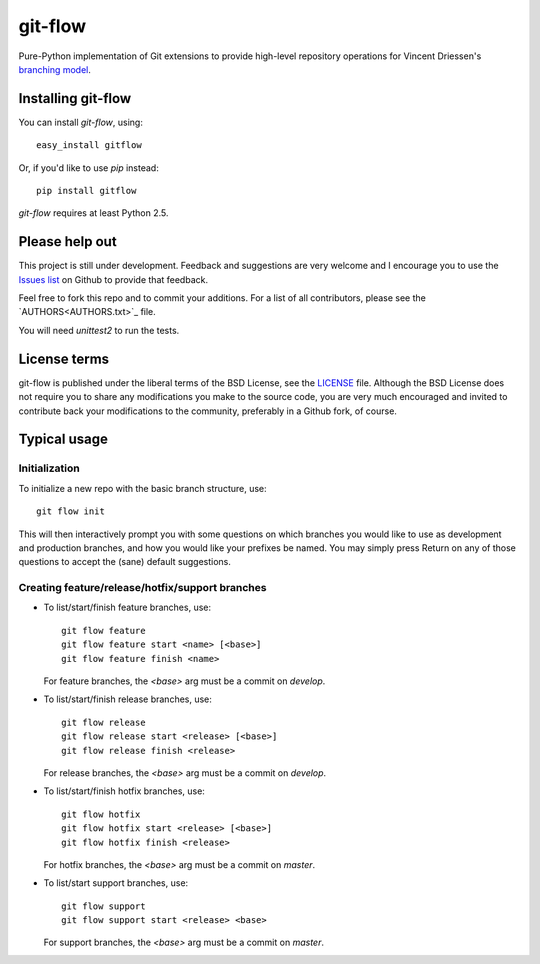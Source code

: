 ========
git-flow
========

Pure-Python implementation of Git extensions to provide high-level
repository operations for Vincent Driessen's
`branching model <http://nvie.com/git-model>`_.


Installing git-flow
====================

You can install `git-flow`, using::

	easy_install gitflow

Or, if you'd like to use `pip` instead::

	pip install gitflow

`git-flow` requires at least Python 2.5.


Please help out
==================

This project is still under development. Feedback and suggestions are
very welcome and I encourage you to use the `Issues list
<http://github.com/nvie/gitflow/issues>`_ on Github to provide that
feedback.

Feel free to fork this repo and to commit your additions. For a list
of all contributors, please see the `AUTHORS<AUTHORS.txt>`_ file.

You will need `unittest2` to run the tests.


License terms
==================

git-flow is published under the liberal terms of the BSD License, see
the `LICENSE <LICENSE.txt>`_ file. Although the BSD License does not
require you to share any modifications you make to the source code,
you are very much encouraged and invited to contribute back your
modifications to the community, preferably in a Github fork, of
course.


Typical usage
==================

Initialization
---------------------

To initialize a new repo with the basic branch structure, use::
  
		git flow init
  
This will then interactively prompt you with some questions on which
branches you would like to use as development and production branches,
and how you would like your prefixes be named. You may simply press
Return on any of those questions to accept the (sane) default
suggestions.


Creating feature/release/hotfix/support branches
----------------------------------------------------

* To list/start/finish feature branches, use::
  
  		git flow feature
  		git flow feature start <name> [<base>]
  		git flow feature finish <name>
  
  For feature branches, the `<base>` arg must be a commit on `develop`.

* To list/start/finish release branches, use::
  
  		git flow release
  		git flow release start <release> [<base>]
  		git flow release finish <release>
  
  For release branches, the `<base>` arg must be a commit on `develop`.
  
* To list/start/finish hotfix branches, use::
  
  		git flow hotfix
  		git flow hotfix start <release> [<base>]
  		git flow hotfix finish <release>
  
  For hotfix branches, the `<base>` arg must be a commit on `master`.

* To list/start support branches, use::
  
  		git flow support
  		git flow support start <release> <base>
  
  For support branches, the `<base>` arg must be a commit on `master`.

